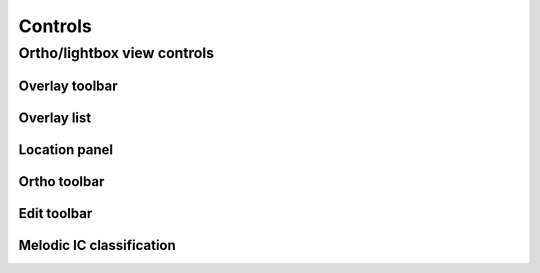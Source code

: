 .. _controls:

Controls
========



.. _controls-ortho-lightbox-controls:

Ortho/lightbox view controls
----------------------------


.. _controls-overlay-toolbar:

Overlay toolbar   
^^^^^^^^^^^^^^^


.. _controls-overlay-list:

Overlay list
^^^^^^^^^^^^


.. _controls-location-panel:

Location panel
^^^^^^^^^^^^^^



.. _controls-ortho-toolbar:

Ortho toolbar
^^^^^^^^^^^^^


.. _controls-edit-toolbar:

Edit toolbar
^^^^^^^^^^^^


.. _controls-melodic-ic-classification:

Melodic IC classification
^^^^^^^^^^^^^^^^^^^^^^^^^
